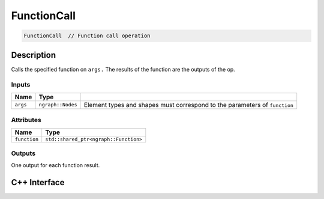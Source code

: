 .. function_call.rst:

############
FunctionCall
############

.. code-block:: cpp

   FunctionCall  // Function call operation


Description
===========

Calls the specified function on ``args.`` The results of the function are the outputs
of the op.

Inputs
------

+------------+--------------------+----------------------------------------------+
| Name       | Type               |                                              |
+============+====================+==============================================+
| ``args``   | ``ngraph::Nodes``  | Element types and shapes must correspond to  |
|            |                    | the parameters of ``function``               |
+------------+--------------------+----------------------------------------------+

Attributes
----------

+----------------+---------------------------------------+
| Name           | Type                                  |
+================+=======================================+
| ``function``   | ``std::shared_ptr<ngraph::Function>`` |
+----------------+---------------------------------------+

Outputs
-------

One output for each function result.

C++ Interface
=============

.. doxygenclass:: ngraph::op::FunctionCall
   :project: ngraph
   :members:

